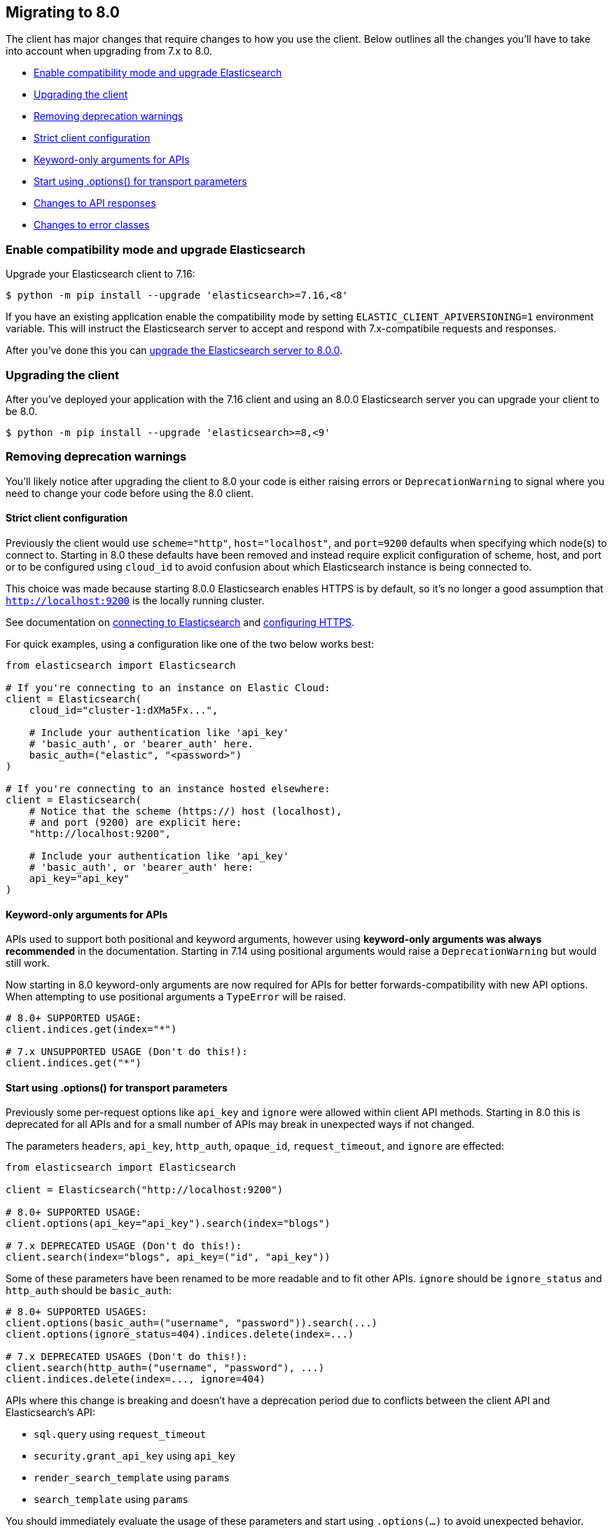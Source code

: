 [[migration]]
== Migrating to 8.0

The client has major changes that require changes to how you use the client.
Below outlines all the changes you'll have to take into account when upgrading
from 7.x to 8.0.

* <<migration-compat-mode>>
* <<migration-upgrade-client>>
* <<migration-remove-deprecations>>
* <<migration-strict-client-config>>
* <<migration-keyword-only-args>>
* <<migration-options>>
* <<migration-response-types>>
* <<migration-error-types>>

[discrete]
[[migration-compat-mode]]
=== Enable compatibility mode and upgrade Elasticsearch

Upgrade your Elasticsearch client to 7.16:

[source,bash]
------------------------------------
$ python -m pip install --upgrade 'elasticsearch>=7.16,<8'
------------------------------------

If you have an existing application enable the compatibility mode
by setting `ELASTIC_CLIENT_APIVERSIONING=1` environment variable.
This will instruct the Elasticsearch server to accept and respond
with 7.x-compatibile requests and responses.

After you've done this you can https://www.elastic.co/guide/en/elasticsearch/reference/current/setup-upgrade.html[upgrade the Elasticsearch server to 8.0.0].

[discrete]
[[migration-upgrade-client]]
=== Upgrading the client

After you've deployed your application with the 7.16 client and
using an 8.0.0 Elasticsearch server you can upgrade your client to
be 8.0.

[source,bash]
------------------------------------
$ python -m pip install --upgrade 'elasticsearch>=8,<9'
------------------------------------

[discrete]
[[migration-remove-deprecations]]
=== Removing deprecation warnings

You'll likely notice after upgrading the client to 8.0 your code is
either raising errors or `DeprecationWarning` to signal where you need
to change your code before using the 8.0 client.


[discrete]
[[migration-strict-client-config]]
==== Strict client configuration

Previously the client would use `scheme="http"`, `host="localhost"`, and `port=9200` defaults
when specifying which node(s) to connect to. Starting in 8.0 these defaults have been removed
and instead require explicit configuration of scheme, host, and port or to be configured
using `cloud_id` to avoid confusion about which Elasticsearch instance is being connected to.

This choice was made because starting 8.0.0 Elasticsearch enables HTTPS is by default, so it's no
longer a good assumption that `http://localhost:9200` is the locally running cluster.

See documentation on <<connecting, connecting to Elasticsearch>> and <<tls-and-ssl, configuring HTTPS>>.

For quick examples, using a configuration like one of the two below works best:

[source,python]
------------------------------------
from elasticsearch import Elasticsearch

# If you're connecting to an instance on Elastic Cloud:
client = Elasticsearch(
    cloud_id="cluster-1:dXMa5Fx...",

    # Include your authentication like 'api_key'
    # 'basic_auth', or 'bearer_auth' here.
    basic_auth=("elastic", "<password>")
)

# If you're connecting to an instance hosted elsewhere:
client = Elasticsearch(
    # Notice that the scheme (https://) host (localhost),
    # and port (9200) are explicit here:
    "http://localhost:9200",

    # Include your authentication like 'api_key'
    # 'basic_auth', or 'bearer_auth' here:
    api_key="api_key"
)
------------------------------------

[discrete]
[[migration-keyword-only-args]]
==== Keyword-only arguments for APIs

APIs used to support both positional and keyword arguments, however
using **keyword-only arguments was always recommended** in the documentation.
Starting in 7.14 using positional arguments would raise a `DeprecationWarning` but would still work.

Now starting in 8.0 keyword-only arguments are now required for APIs for better forwards-compatibility
with new API options. When attempting to use positional arguments a `TypeError` will be raised.

[source,python]
------------------------------------
# 8.0+ SUPPORTED USAGE:
client.indices.get(index="*")

# 7.x UNSUPPORTED USAGE (Don't do this!):
client.indices.get("*")
------------------------------------

[discrete]
[[migration-options]]
==== Start using .options() for transport parameters

Previously some per-request options like `api_key` and `ignore` were allowed within
client API methods. Starting in 8.0 this is deprecated for all APIs and for a small
number of APIs may break in unexpected ways if not changed.

The parameters `headers`, `api_key`, `http_auth`, `opaque_id`, `request_timeout`, and `ignore`
are effected:

[source,python]
------------------------------------
from elasticsearch import Elasticsearch

client = Elasticsearch("http://localhost:9200")

# 8.0+ SUPPORTED USAGE:
client.options(api_key="api_key").search(index="blogs")

# 7.x DEPRECATED USAGE (Don't do this!):
client.search(index="blogs", api_key=("id", "api_key"))
------------------------------------

Some of these parameters have been renamed to be more readable and to fit other APIs.
`ignore` should be `ignore_status` and `http_auth` should be `basic_auth`:

[source,python]
------------------------------------
# 8.0+ SUPPORTED USAGES:
client.options(basic_auth=("username", "password")).search(...)
client.options(ignore_status=404).indices.delete(index=...)

# 7.x DEPRECATED USAGES (Don't do this!):
client.search(http_auth=("username", "password"), ...)
client.indices.delete(index=..., ignore=404)
------------------------------------

APIs where this change is breaking and doesn't have a deprecation period due to conflicts
between the client API and Elasticsearch's API:

- `sql.query` using `request_timeout`
- `security.grant_api_key` using `api_key`
- `render_search_template` using `params`
- `search_template` using `params`

You should immediately evaluate the usage of these parameters and start using `.options(...)`
to avoid unexpected behavior. Below is an example of migrating away from using per-request `api_key`
with the `security.grant_api_key` API:

[source,python]
------------------------------------
# 8.0+ SUPPORTED USAGE:
resp = (
    client.options(
        # This is the API key being used for the request
        api_key="request-api-key"
    ).security.grant_api_key(
        # This is the API key being granted
        api_key={
            "name": "granted-api-key"
        },
        grant_type="password",
        username="elastic",
        password="changeme"
    )
)

# 7.x DEPRECATED USAGE (Don't do this!):
resp = (
    # This is the API key being used for the request
    client.security.grant_api_key(
        api_key=("request-id", "request-api-key"),
        body={
            # This is the API key being granted
            "api_key": {
                "name": "granted-api-key"
            },
            "grant_type": "password",
            "username": "elastic",
            "password": "changeme"
        }
    )
)
------------------------------------

Starting with the 8.12 client, using a body parameter is fully supported again, meaning you can also use `grant_api_key` like this:

[source,python]
------------------------------------
# 8.12+ SUPPORTED USAGE:
resp = (
    client.options(
        # This is the API key being used for the request
        api_key="request-api-key"
    ).security.grant_api_key(
        body={
            # This is the API key being granted
            "api_key": {
                "name": "granted-api-key"
            },
            "grant_type": "password",
            "username": "elastic",
            "password": "changeme"
        }
    )
)
------------------------------------

[discrete]
[[migration-response-types]]
==== Changes to API responses

In 7.x and earlier the return type for API methods were the raw deserialized response body.
This meant that there was no way to access HTTP status codes, headers, or other information
from the transport layer.

In 8.0.0 responses are no longer the raw deserialized response body and instead an object
with two properties, `meta` and `body`. Transport layer metadata about the response
like HTTP status, headers, version, and which node serviced the request are available here:

[source,python]
------------------------------------
>>> resp = client.search(...)

# Response is not longer a 'dict'
>>> resp
ObjectApiResponse({'took': 1, 'timed_out': False, ...})

# But can still be used like one:
>>> resp["hits"]["total"]
{'value': 5500, 'relation': 'eq'}

>>> resp.keys()
dict_keys(['took', 'timed_out', '_shards', 'hits'])

# HTTP status
>>> resp.meta.status
200

# HTTP headers
>>> resp.meta.headers['content-type']
'application/json'

# HTTP version
>>> resp.meta.http_version
'1.1'
------------------------------------

Because the response is no longer a dictionary, list, `str`, or `bytes` instance
calling `isintance()` on the response object will return `False`. If you need
direct access to the underlying deserialized response body you can use the `body`
property:

[source,python]
------------------------------------
>>> resp.body
{'took': 1, 'timed_out': False, ...}

# The response isn't a dict, but resp.body is.
>>> isinstance(resp, dict)
False

>>> isinstance(resp.body, dict)
True
------------------------------------

Requests that used the `HEAD` HTTP method can still be used within `if` conditions but won't work with `is`.

[source,python]
------------------------------------
>>> resp = client.indices.exists(index=...)
>>> resp.body
True

>>> resp is True
False

>>> resp.body is True
True

>>> isinstance(resp, bool)
False

>>> isinstance(resp.body, bool)
True
------------------------------------

[discrete]
[[migration-error-types]]
==== Changes to error classes

Previously `elasticsearch.TransportError` was the base class for both transport layer errors (like timeouts, connection errors) and API layer errors (like "404 Not Found" when accessing an index). This was pretty confusing when you wanted to capture API errors to inspect them for a response body and not capture errors from the transport layer.

Now in 8.0 `elasticsearch.TransportError` is a redefinition of `elastic_transport.TransportError` and will only be the base class for true transport layer errors. If you instead want to capture API layer errors you can use the new `elasticsearch.ApiError` base class.

[source,python]
------------------------------------
from elasticsearch import TransportError, Elasticsearch

try:
    client.indices.get(index="index-that-does-not-exist")

# In elasticsearch-py v7.x this would capture the resulting
# 'NotFoundError' that would be raised above. But in 8.0.0 this
# 'except TransportError' won't capture 'NotFoundError'.
except TransportError as err:
    print(f"TransportError: {err}")
------------------------------------

The `elasticsearch.ElasticsearchException` base class has been removed as well. If you'd like to capture all errors that can be raised from the library you can capture both `elasticsearch.ApiError` and `elasticsearch.TransportError`:

[source,python]
------------------------------------
from elasticsearch import TransportError, ApiError, Elasticsearch

try:
    client.search(...)
# This is the 'except' clause you should use if you *actually* want to
# capture both Transport errors and API errors in one clause:
except (ApiError, TransportError) as err:
    ...

# However I recommend you instead split each error into their own 'except'
# clause so you can have different behavior for TransportErrors. This
# construction wasn't possible in 7.x and earlier.
try:
    client.search(...)
except ApiError as err:
    ... # API errors handled here
except TransportError as err:
    ... # Transport errors handled here
------------------------------------

`elasticsearch.helpers.errors.BulkIndexError` and `elasticsearch.helpers.errors.ScanError` now use `Exception` as a base class instead of `ElasticsearchException`.

Another difference between 7.x and 8.0 errors is their properties. Previously there were `status_code`, `info`, and `error` properties that weren't super useful as they'd be a mix of different value types depending on what the error was and what layer it'd been raised from (transport versus API). You can inspect the error and get response metadata via `meta` and response via `body`` from an `ApiError` instance:

[source,python]
------------------------------------
from elasticsearch import ApiError, Elasticsearch

try:
    client.indices.get(index="index-that-does-not-exist")
except ApiError as err:
    print(err.meta.status)
    # 404
    print(err.meta.headers)
    # {'content-length': '200', ...}
    print(err.body)
    # {
    #   'error': {
    #     'type': 'index_not_found_exception',
    #     'reason': 'no such index',
    #     'resource.type': 'index_or_alias',
    #     ...
    #   },
    #   'status': 404
    # }
------------------------------------
